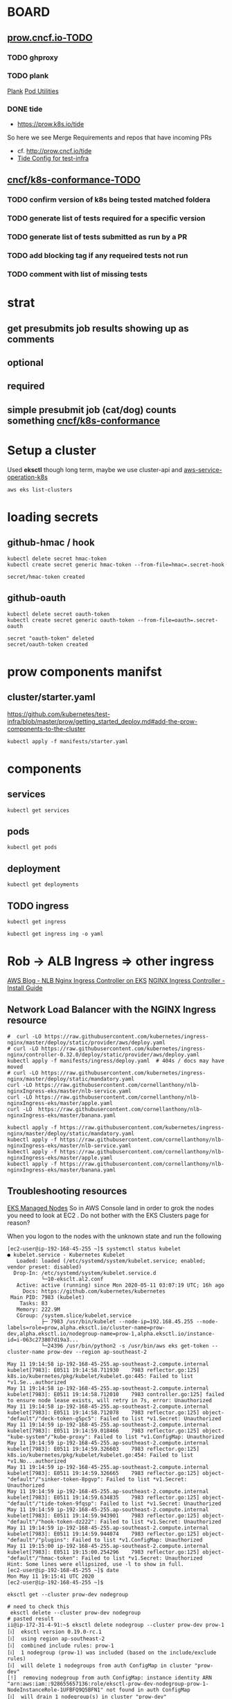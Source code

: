 * BOARD
** [[https://github.com/cncf/apisnoop/projects/29#column-8865828][prow.cncf.io-TODO]]
*** TODO ghproxy
*** TODO plank
    [[https://github.com/kubernetes/test-infra/tree/0bde37ecf717799c2953131192c997373ffe976d/prow/cmd/plank][Plank]]
    [[https://github.com/kubernetes/test-infra/blob/0bde37ecf717799c2953131192c997373ffe976d/prow/pod-utilities.md][Pod Utilities]]
*** DONE tide
    CLOSED: [2020-05-14 Thu 03:21]
    -  https://prow.k8s.io/tide
    So here we see Merge Requirements and repos that have incoming PRs
    - cf. http://prow.cncf.io/tide
    - [[https://github.com/kubernetes/test-infra/blob/0bde37ecf717799c2953131192c997373ffe976d/config/prow/config.yaml#L351][Tide Config for test-infra]]

** [[https://github.com/cncf/apisnoop/projects/29#column-8865858][cncf/k8s-conformance-TODO]]
*** TODO confirm version of k8s being tested matched foldera
*** TODO generate list of tests required for a specific version
*** TODO generate list of tests submitted as run by a PR
*** TODO add blocking tag if any requeired tests not run
*** TODO comment with list of missing tests
* strat
** get presubmits job results showing up as comments
** optional
** required
** simple presubmit job (cat/dog) counts something [[https://github.com/cncf/k8s-conformance][cncf/k8s-conformance]]

* Setup a cluster

Used *eksctl* though long term, maybe we use cluster-api and [[https://github.com/aws/aws-service-operator-k8s/blob/master/docs/background.md#custom-controllers-and-operators-in-aws][aws-service-operation-k8s]]

#+begin_src  shell
aws eks list-clusters
#+end_src

#+RESULTS:
#+begin_example
{
    "clusters": [
        "prow-dev"
    ]
}
#+end_example
* loading secrets
** github-hmac / hook
 #+begin_src shell
   kubectl delete secret hmac-token
   kubectl create secret generic hmac-token --from-file=hmac=.secret-hook
 #+end_src

 #+RESULTS:
 #+begin_example
 secret/hmac-token created
 #+end_example

** github-oauth
 #+begin_src shell
   kubectl delete secret oauth-token
   kubectl create secret generic oauth-token --from-file=oauth=.secret-oauth
 #+end_src

 #+RESULTS:
 #+begin_example
 secret "oauth-token" deleted
 secret/oauth-token created
 #+end_example

* prow components manifst
** cluster/starter.yaml
https://github.com/kubernetes/test-infra/blob/master/prow/getting_started_deploy.md#add-the-prow-components-to-the-cluster
#+begin_src shell :dir "~/prow-config"
  kubectl apply -f manifests/starter.yaml
#+end_src

#+RESULTS:
#+begin_example
configmap/plugins unchanged
configmap/config unchanged
customresourcedefinition.apiextensions.k8s.io/prowjobs.prow.k8s.io unchanged
deployment.apps/hook configured
service/hook unchanged
deployment.apps/plank unchanged
deployment.apps/sinker unchanged
deployment.apps/deck unchanged
service/deck unchanged
deployment.apps/horologium unchanged
deployment.apps/tide unchanged
service/tide unchanged
ingress.extensions/ing unchanged
deployment.apps/statusreconciler unchanged
namespace/test-pods unchanged
serviceaccount/deck unchanged
rolebinding.rbac.authorization.k8s.io/deck unchanged
rolebinding.rbac.authorization.k8s.io/deck unchanged
role.rbac.authorization.k8s.io/deck unchanged
role.rbac.authorization.k8s.io/deck unchanged
serviceaccount/horologium unchanged
role.rbac.authorization.k8s.io/horologium unchanged
rolebinding.rbac.authorization.k8s.io/horologium unchanged
serviceaccount/plank unchanged
role.rbac.authorization.k8s.io/plank unchanged
role.rbac.authorization.k8s.io/plank unchanged
rolebinding.rbac.authorization.k8s.io/plank unchanged
rolebinding.rbac.authorization.k8s.io/plank unchanged
serviceaccount/sinker unchanged
role.rbac.authorization.k8s.io/sinker unchanged
role.rbac.authorization.k8s.io/sinker unchanged
rolebinding.rbac.authorization.k8s.io/sinker unchanged
rolebinding.rbac.authorization.k8s.io/sinker unchanged
serviceaccount/hook unchanged
role.rbac.authorization.k8s.io/hook unchanged
rolebinding.rbac.authorization.k8s.io/hook unchanged
serviceaccount/tide unchanged
role.rbac.authorization.k8s.io/tide unchanged
rolebinding.rbac.authorization.k8s.io/tide unchanged
serviceaccount/statusreconciler unchanged
role.rbac.authorization.k8s.io/statusreconciler unchanged
rolebinding.rbac.authorization.k8s.io/statusreconciler unchanged
#+end_example

* components
** services
#+begin_src shell
  kubectl get services
#+end_src

#+RESULTS:
#+begin_example
NAME         TYPE        CLUSTER-IP       EXTERNAL-IP   PORT(S)          AGE
deck         NodePort    10.100.33.217    <none>        80:32096/TCP     12h
hook         NodePort    10.100.156.63    <none>        8888:31025/TCP   12h
kubernetes   ClusterIP   10.100.0.1       <none>        443/TCP          13h
tide         NodePort    10.100.132.246   <none>        80:31081/TCP     12h
#+end_example

** pods
#+begin_src shell
  kubectl get pods
#+end_src

#+RESULTS:
#+begin_example
NAME                               READY   STATUS    RESTARTS   AGE
deck-7c6d46b4f7-8nj26              1/1     Running   0          12h
deck-7c6d46b4f7-p7lws              1/1     Running   0          12h
hook-5f4db6758f-g7dzs              1/1     Running   0          12h
hook-5f4db6758f-rcg87              1/1     Running   0          12h
horologium-54f95c4dc4-5km7m        1/1     Running   0          12h
plank-7cf6bf5cb6-9njpm             1/1     Running   0          12h
sinker-ddf8cbcb6-fxbzb             1/1     Running   0          12h
statusreconciler-b946855cf-jt89w   1/1     Running   0          12h
tide-66b57f5ccf-wsns5              1/1     Running   0          12h
#+end_example

** deployment

#+begin_src shell
  kubectl get deployments
#+end_src

#+RESULTS:
#+begin_example
NAME               READY   UP-TO-DATE   AVAILABLE   AGE
deck               0/2     2            0           12h
hook               0/2     2            0           12h
horologium         0/1     1            0           12h
plank              0/1     1            0           12h
sinker             0/1     1            0           12h
statusreconciler   0/1     1            0           12h
tide               0/1     1            0           12h
#+end_example

** TODO ingress

#+begin_src shell
  kubectl get ingress
#+end_src

#+RESULTS:
#+begin_example
NAME   HOSTS   ADDRESS   PORTS   AGE
ing    *                 80      38m
#+end_example

#+begin_src shell
  kubectl get ingress ing -o yaml
#+end_src

#+RESULTS:
#+begin_example
apiVersion: extensions/v1beta1
kind: Ingress
metadata:
  annotations:
    kubectl.kubernetes.io/last-applied-configuration: |
      {"apiVersion":"extensions/v1beta1","kind":"Ingress","metadata":{"annotations":{},"name":"ing","namespace":"default"},"spec":{"backend":{"serviceName":"deck","servicePort":80},"rules":[{"http":{"paths":[{"backend":{"serviceName":"deck","servicePort":80},"path":"/"},{"backend":{"serviceName":"hook","servicePort":8888},"path":"/hook"}]}}]}}
  creationTimestamp: "2020-05-11T03:11:56Z"
  generation: 1
  name: ing
  namespace: default
  resourceVersion: "1436"
  selfLink: /apis/extensions/v1beta1/namespaces/default/ingresses/ing
  uid: 861040ad-0371-4aa8-9960-e7cb3dd69840
spec:
  backend:
    serviceName: deck
    servicePort: 80
  rules:
  - http:
      paths:
      - backend:
          serviceName: deck
          servicePort: 80
        path: /
      - backend:
          serviceName: hook
          servicePort: 8888
        path: /hook
status:
  loadBalancer: {}
#+end_example

* Rob -> ALB Ingress => other ingress
[[https://aws.amazon.com/blogs/opensource/network-load-balancer-nginx-ingress-controller-eks/][AWS Blog - NLB Nginx Ingress Controller on EKS]]
[[https://kubernetes.github.io/ingress-nginx/deploy/][NGINX Ingress Controller - Install Guide]]
** Network Load Balancer with the NGINX Ingress resource

#+begin_src shell :dir "~/prow-config"
  #  curl -LO https://raw.githubusercontent.com/kubernetes/ingress-nginx/master/deploy/static/provider/aws/deploy.yaml
  # curl -LO https://raw.githubusercontent.com/kubernetes/ingress-nginx/controller-0.32.0/deploy/static/provider/aws/deploy.yaml
  kubectl apply -f manifests/ingress/deploy.yaml  # 404s / docs may have moved
  # curl -LO https://raw.githubusercontent.com/kubernetes/ingress-nginx/master/deploy/static/mandatory.yaml
  curl -LO https://raw.githubusercontent.com/cornellanthony/nlb-nginxIngress-eks/master/nlb-service.yaml
  curl -LO https://raw.githubusercontent.com/cornellanthony/nlb-nginxIngress-eks/master/apple.yaml
  curl -LO  https://raw.githubusercontent.com/cornellanthony/nlb-nginxIngress-eks/master/banana.yaml
#+end_src

#+RESULTS:
#+begin_example
#+end_example

#+begin_src shell
  kubectl apply -f https://raw.githubusercontent.com/kubernetes/ingress-nginx/master/deploy/static/mandatory.yaml
  kubectl apply -f https://raw.githubusercontent.com/cornellanthony/nlb-nginxIngress-eks/master/nlb-service.yaml
  kubectl apply -f https://raw.githubusercontent.com/cornellanthony/nlb-nginxIngress-eks/master/apple.yaml
  kubectl apply -f https://raw.githubusercontent.com/cornellanthony/nlb-nginxIngress-eks/master/banana.yaml
#+end_src

** Troubleshooting resources

[[https://eksctl.io/usage/eks-managed-nodes/][EKS Managed Nodes]]
So in AWS Console land in order to grok the nodes you need to
look at EC2 . Do not bother with the EKS Clusters page for reason?

When you logon to the nodes with the unknown state and run the following
#+begin_src shell
[ec2-user@ip-192-168-45-255 ~]$ systemctl status kubelet
● kubelet.service - Kubernetes Kubelet
   Loaded: loaded (/etc/systemd/system/kubelet.service; enabled; vendor preset: disabled)
  Drop-In: /etc/systemd/system/kubelet.service.d
           └─10-eksclt.al2.conf
   Active: active (running) since Mon 2020-05-11 03:07:19 UTC; 16h ago
     Docs: https://github.com/kubernetes/kubernetes
 Main PID: 7983 (kubelet)
    Tasks: 83
   Memory: 222.9M
   CGroup: /system.slice/kubelet.service
           ├─ 7983 /usr/bin/kubelet --node-ip=192.168.45.255 --node-labels=role=prow,alpha.eksctl.io/cluster-name=prow-dev,alpha.eksctl.io/nodegroup-name=prow-1,alpha.eksctl.io/instance-id=i-063c273807d19a3...
           └─24396 /usr/bin/python2 -s /usr/bin/aws eks get-token --cluster-name prow-dev --region ap-southeast-2

May 11 19:14:58 ip-192-168-45-255.ap-southeast-2.compute.internal kubelet[7983]: E0511 19:14:58.711930    7983 reflector.go:125] k8s.io/kubernetes/pkg/kubelet/kubelet.go:445: Failed to list *v1.Se...authorized
May 11 19:14:58 ip-192-168-45-255.ap-southeast-2.compute.internal kubelet[7983]: E0511 19:14:58.712010    7983 controller.go:125] failed to ensure node lease exists, will retry in 7s, error: Unauthorized
May 11 19:14:58 ip-192-168-45-255.ap-southeast-2.compute.internal kubelet[7983]: E0511 19:14:58.712078    7983 reflector.go:125] object-"default"/"deck-token-g5pc5": Failed to list *v1.Secret: Unauthorized
May 11 19:14:59 ip-192-168-45-255.ap-southeast-2.compute.internal kubelet[7983]: E0511 19:14:59.018466    7983 reflector.go:125] object-"kube-system"/"kube-proxy": Failed to list *v1.ConfigMap: Unauthorized
May 11 19:14:59 ip-192-168-45-255.ap-southeast-2.compute.internal kubelet[7983]: E0511 19:14:59.326603    7983 reflector.go:125] k8s.io/kubernetes/pkg/kubelet/kubelet.go:454: Failed to list *v1.No...authorized
May 11 19:14:59 ip-192-168-45-255.ap-southeast-2.compute.internal kubelet[7983]: E0511 19:14:59.326665    7983 reflector.go:125] object-"default"/"sinker-token-8pgvp": Failed to list *v1.Secret: Unauthorized
May 11 19:14:59 ip-192-168-45-255.ap-southeast-2.compute.internal kubelet[7983]: E0511 19:14:59.634835    7983 reflector.go:125] object-"default"/"tide-token-9fqsp": Failed to list *v1.Secret: Unauthorized
May 11 19:14:59 ip-192-168-45-255.ap-southeast-2.compute.internal kubelet[7983]: E0511 19:14:59.943901    7983 reflector.go:125] object-"default"/"hook-token-dz222": Failed to list *v1.Secret: Unauthorized
May 11 19:14:59 ip-192-168-45-255.ap-southeast-2.compute.internal kubelet[7983]: E0511 19:14:59.944074    7983 reflector.go:125] object-"default"/"plugins": Failed to list *v1.ConfigMap: Unauthorized
May 11 19:15:00 ip-192-168-45-255.ap-southeast-2.compute.internal kubelet[7983]: E0511 19:15:00.254296    7983 reflector.go:125] object-"default"/"hmac-token": Failed to list *v1.Secret: Unauthorized
Hint: Some lines were ellipsized, use -l to show in full.
[ec2-user@ip-192-168-45-255 ~]$ date
Mon May 11 19:15:41 UTC 2020
[ec2-user@ip-192-168-45-255 ~]$
#+end_src

#+begin_src shell
 eksctl get --cluster prow-dev nodegroup
#+end_src

#+RESULTS:
#+begin_example
CLUSTER		NODEGROUP	CREATED			MIN SIZE	MAX SIZE	DESIRED CAPACITY	INSTANCE TYPE	IMAGE ID
prow-dev	prow-1		2020-05-11T03:03:02Z	2		4		2			m5d.24xlarge	ami-0bb0c6e35bd291d68
#+end_example
#+begin_src shell
# need to check this
 eksctl delete --cluster prow-dev nodegroup
# pasted result
ii@ip-172-31-4-91:~$ eksctl delete nodegroup --cluster prow-dev prow-1
[ℹ]  eksctl version 0.19.0-rc.1
[ℹ]  using region ap-southeast-2
[ℹ]  combined include rules: prow-1
[ℹ]  1 nodegroup (prow-1) was included (based on the include/exclude rules)
[ℹ]  will delete 1 nodegroups from auth ConfigMap in cluster "prow-dev"
[!]  removing nodegroup from auth ConfigMap: instance identity ARN "arn:aws:iam::928655657136:role/eksctl-prow-dev-nodegroup-prow-1-NodeInstanceRole-1UFBFQ9Q5BFN1" not found in auth ConfigMap
[ℹ]  will drain 1 nodegroup(s) in cluster "prow-dev"
[ℹ]  cordon node "ip-192-168-4-247.ap-southeast-2.compute.internal"
[ℹ]  cordon node "ip-192-168-45-255.ap-southeast-2.compute.internal"
[!]  ignoring DaemonSet-managed Pods: kube-system/aws-node-t9mrd, kube-system/kube-proxy-tggtw
[!]  ignoring DaemonSet-managed Pods: kube-system/aws-node-lc6f5, kube-system/kube-proxy-kxmzh
[!]  ignoring DaemonSet-managed Pods: kube-system/aws-node-t9mrd, kube-system/kube-proxy-tggtw
[!]  ignoring DaemonSet-managed Pods: kube-system/aws-node-lc6f5, kube-system/kube-proxy-kxmzh
[✔]  drained nodes: [ip-192-168-4-247.ap-southeast-2.compute.internal ip-192-168-45-255.ap-southeast-2.compute.internal]
[ℹ]  will delete 1 nodegroups from cluster "prow-dev"
[ℹ]  1 task: { delete nodegroup "prow-1" [async] }
[ℹ]  will delete stack "eksctl-prow-dev-nodegroup-prow-1"
[✔]  deleted 1 nodegroup(s) from cluster "prow-dev"

#+end_src
* Creating a managed nodegroup
[[https://eksctl.io/usage/eks-managed-nodes/][EKS - Creating a cluster]]
#+begin_src shell
eksctl create nodegroup -f eksctl.yaml
#+end_src

#+RESULTS:
#+begin_example
#+end_example

* go get go
#+begin_src shell
  curl -L https://dl.google.com/go/go1.14.2.linux-amd64.tar.gz | sudo tar -C /usr/local -xzf -
#+end_src

#+RESULTS:
#+begin_example
#+end_example

* hook up
Setting up repo with a hook ...
Source coude for the add-hook below.
[[https://github.com/kubernetes/test-infra/blob/dbbeb4216756c3e2bdffa7da6ac0bd97ead001e4/experiment/add-hook/main.go][hook main.go]]

Bazel separates flags ro the command being run using --
Here for example, bazel refuses to parse --help (no wonder nobody understands it!) so in order to have --help interpred by the add-hook code prepend -- first
~
ii@ip-172-31-4-91 ~/test-infra $ bazel run //experiment/add-hook -- --help
INFO: Analyzed target //experiment/add-hook:add-hook (1 packages loaded, 556 targets configured).
INFO: Found 1 target...
INFO: From Generating Descriptor Set proto_library @go_googleapis//google/iam/v1:iam_proto:
google/iam/v1/options.proto:20:1: warning: Import google/api/annotations.proto is unused.
google/iam/v1/policy.proto:21:1: warning: Import google/api/annotations.proto is unused.
Target //experiment/add-hook:add-hook up-to-date:
  bazel-bin/experiment/add-hook/linux_amd64_stripped/add-hook
INFO: Elapsed time: 76.356s, Critical Path: 17.69s
INFO: 213 processes: 213 linux-sandbox.
INFO: Build completed successfully, 215 total actions
INFO: Build completed successfully, 215 total actions
Usage of /newhome/ii/.cache/bazel/_bazel_ii/8dad4840a73c734f8c8c7e2d452a8/execroot/io_k8s_test_infra/bazel-out/k8-fastbuild/bin/experiment/add-hook/linux_amd64_stripped/add-hook:
  -confirm
        Apply changes to github
  -event value
        Receive hooks for the following events, defaults to ["*"] (all events) (default *)
  -github-endpoint value
        GitHub's API endpoint (may differ for enterprise). (default https://api.github.com)
  -github-graphql-endpoint string
        GitHub GraphQL API endpoint (may differ for enterprise). (default "https://api.github.com/graphql")
  -github-host string
        GitHub's default host (may differ for enterprise) (default "github.com")
  -github-token-path string
        Path to the file containing the GitHub OAuth secret.
  -hmac-path string
        Path to hmac secret
  -hook-url string
        URL to send hooks
  -repo value
        Add hooks for this org or org/repo
~

#+begin_src shell :prologue "export PATH=/usr/local/go/bin:$PATH\n"
  echo $PATH
  go get -u k8s.io/test-infra/experiment/add-hook
  add-hook
#+end_src

#+RESULTS:
#+begin_example
#+end_example

#+begin_src shell :prologue "export PATH=/usr/local/go/bin:$PATH\n"
  add-hook
#+end_src

#+RESULTS:
#+begin_example
#+end_example

#+begin_src shell :dir "~/test-infra"
  (
  bazel run //experiment/add-hook -- \
    --github-endpoint=http://ghproxy/
    --github-token-path=../prow-config/.secret-oauth \
    --hmac-path=../prow-config/.secret-hook \
    --hook-url http://prow.cncf.io/hook \
    --repo cncf/k8s-conformance \
    --repo cncf/apisnoop \
    --repo cncf-infra/prow-config \
  ) 2>&1
# --confirm=false  # Remove =false to actually add hook
  :
#+end_src

#+RESULTS:
#+begin_example
Starting local Bazel server and connecting to it...
Loading:
Loading: 0 packages loaded
Loading: 0 packages loaded
Loading: 0 packages loaded
    currently loading: experiment/add-hook
Analyzing: target //experiment/add-hook:add-hook (1 packages loaded, 0 targets configured)
Analyzing: target //experiment/add-hook:add-hook (31 packages loaded, 5708 targets configured)
Analyzing: target //experiment/add-hook:add-hook (71 packages loaded, 6593 targets configured)
Analyzing: target //experiment/add-hook:add-hook (225 packages loaded, 7260 targets configured)
Analyzing: target //experiment/add-hook:add-hook (390 packages loaded, 8922 targets configured)
Analyzing: target //experiment/add-hook:add-hook (597 packages loaded, 10308 targets configured)
INFO: Analyzed target //experiment/add-hook:add-hook (597 packages loaded, 10309 targets configured).
INFO: Found 1 target...
INFO: Deleting stale sandbox base /newhome/ii/.cache/bazel/_bazel_ii/8dad4840a73c734ffda8c8c7e2d452a8/sandbox
[0 / 29] [Prepa] BazelWorkspaceStatusAction stable-status.txt
[24 / 765] Compiling external/com_google_protobuf/src/google/protobuf/any_lite.cc [for host]; 0s linux-sandbox ... (8 actions, 7 running)
[42 / 765] Compiling external/com_google_protobuf/src/google/protobuf/extension_set.cc [for host]; 1s linux-sandbox ... (8 actions, 7 running)
[54 / 765] Compiling external/com_google_protobuf/src/google/protobuf/extension_set.cc [for host]; 3s linux-sandbox ... (8 actions, 7 running)
[71 / 765] Compiling external/com_google_protobuf/src/google/protobuf/generated_message_table_driven_lite.cc [for host]; 4s linux-sandbox ... (8 actions, 7 running)
[79 / 765] Compiling external/com_google_protobuf/src/google/protobuf/text_format.cc [for host]; 3s linux-sandbox ... (8 actions, 7 running)
[88 / 765] Compiling external/com_google_protobuf/src/google/protobuf/generated_message_reflection.cc [for host]; 2s linux-sandbox ... (8 actions, 7 running)
[104 / 765] Compiling external/com_google_protobuf/src/google/protobuf/map_field.cc [for host]; 3s linux-sandbox ... (8 actions, 7 running)
[123 / 765] Compiling external/com_google_protobuf/src/google/protobuf/wire_format.cc [for host]; 4s linux-sandbox ... (7 actions, 6 running)
[134 / 765] Compiling external/com_google_protobuf/src/google/protobuf/descriptor.cc [for host]; 6s linux-sandbox ... (8 actions running)
[144 / 765] Compiling external/com_google_protobuf/src/google/protobuf/descriptor.cc [for host]; 11s linux-sandbox ... (8 actions running)
[157 / 765] Compiling external/com_google_protobuf/src/google/protobuf/compiler/cpp/cpp_file.cc [for host]; 5s linux-sandbox ... (8 actions running)
[175 / 765] Compiling external/com_google_protobuf/src/google/protobuf/struct.pb.cc [for host]; 4s linux-sandbox ... (8 actions, 7 running)
[194 / 765] Compiling external/com_google_protobuf/src/google/protobuf/compiler/java/java_primitive_field_lite.cc [for host]; 2s linux-sandbox ... (8 actions, 7 running)
[243 / 953] Compiling external/com_google_protobuf/src/google/protobuf/compiler/command_line_interface.cc [for host]; 3s linux-sandbox ... (8 actions, 7 running)
[272 / 953] Compiling external/com_google_protobuf/src/google/protobuf/compiler/cpp/cpp_message.cc; 8s linux-sandbox ... (8 actions, 7 running)
[305 / 953] Compiling external/com_google_protobuf/src/google/protobuf/compiler/java/java_primitive_field.cc; 2s linux-sandbox ... (8 actions, 7 running)
[340 / 953] Compiling external/com_google_protobuf/src/google/protobuf/compiler/python/python_generator.cc; 4s linux-sandbox ... (8 actions, 7 running)
[389 / 953] Compiling external/com_google_protobuf/src/google/protobuf/wire_format.cc; 3s linux-sandbox ... (8 actions, 7 running)
INFO: From Generating Descriptor Set proto_library @go_googleapis//google/iam/v1:iam_proto:
google/iam/v1/options.proto:20:1: warning: Import google/api/annotations.proto is unused.
google/iam/v1/policy.proto:21:1: warning: Import google/api/annotations.proto is unused.
Target //experiment/add-hook:add-hook up-to-date:
  bazel-bin/experiment/add-hook/linux_amd64_stripped/add-hook
INFO: Elapsed time: 121.350s, Critical Path: 15.54s
INFO: 373 processes: 373 linux-sandbox.
INFO: Build completed successfully, 376 total actions
INFO: Running command line: bazel-bin/experiment/add-hook/linux_amd64_stripped/add-hook '--hmac-path=../prow-config/.secret-hook' '--github-token-path=../prow-config/.secret-oauth' --hook-url http://prow.cncf.io/hook --repo cncf/k8s-conformance --repo cncf/apisnoop
INFO: Build completed successfully, 376 total actions
time="2020-05-18T18:54:07Z" level=warning msg="It doesn't look like you are using ghproxy to cache API calls to GitHub! This has become a required component of Prow and other components will soon be allowed to add features that may rapidly consume API ratelimit without caching. Starting May 1, 2020 use Prow components without ghproxy at your own risk! https://github.com/kubernetes/test-infra/tree/master/ghproxy#ghproxy"
time="2020-05-18T18:54:07Z" level=fatal msg="Could not create github client: start ../prow-config/.secret-oauth: error reading ../prow-config/.secret-oauth: open ../prow-config/.secret-oauth: no such file or directory"
/bin/bash: line 9: --confirm=false: command not found
#+end_example
* Adding more repos to prow
- The new repo will need to be defined in the hook above, but also added to plugins
** content of plugins.yaml showing cncf/k8s-conformance added
#+begin_src  shell
  cat plugins.yaml
#+end_src

#+RESULTS:
#+begin_example
# plugin-specific config

# config-updater
# update prow cluster's configmaps from the repo with this plugin enabled; assumed to be a single repo
config_updater:
  maps:
    config.yaml:
      name: config
    plugins.yaml:
      name: plugins
    jobs/**/*.yaml:
      name: job-config

# which plugins should be enabled for which orgs or org/repos
plugins:
  cncf-infra:
  # - approve
  - assign
  - cat
  - dog
  - hold
  - label
  - lgtm
  # - owners-label
  - pony
  - shrug
  - size
  - skip
  - trigger
  - wip
  # - verify-owners
  - yuks

  cncf-infra/prow-config:
  - config-updater

  cncf/k8s-conformance:
  # - approve
  - assign
  - cat
  - dog
  - hold
  - label
  - lgtm
  # - owners-label
  - pony
  - shrug
  - size
  - skip
  - trigger
  - wip
  # - verify-owners
  - yuks
#+end_example

- After updating plugins run the following to apply it it the cluster.
** Lets apply the change
#+begin_src  shell
  kubectl create configmap plugins --from-file=plugins.yaml=./plugins.yaml  --dry-run -o yaml | kubectl replace configmap plugins -f -
#+end_src

#+RESULTS:
#+begin_example
configmap/plugins replaced
#+end_example

* ghproxy
#+begin_src shell
  kubectl apply -f manifests/ghproxy.yaml
#+end_src

#+RESULTS:
#+begin_example
persistentvolumeclaim/ghproxy created
deployment.apps/ghproxy created
service/ghproxy created
#+end_example

* Footnotes
** software
*** direnv
*** aws-iam-authenticator
https://docs.aws.amazon.com/eks/latest/userguide/install-aws-iam-authenticator.html
** gotchas
*** documentation seems to call it the oauth secret.... when in fact it's a github personal access tokens
*** cluster authentication / iam
 https://github.com/kubernetes-sigs/aws-iam-authenticator/issues/174#issuecomment-450651720

*** cluster-admin role
 #+BEGIN_SRC sh
   kubectl get clusterrolebinding cluster-admin -o yaml
 #+END_SRC

 #+RESULTS:
 #+begin_src sh
 apiVersion: rbac.authorization.k8s.io/v1
 kind: ClusterRoleBinding
 metadata:
   annotations:
     rbac.authorization.kubernetes.io/autoupdate: "true"
   creationTimestamp: "2020-04-06T04:19:41Z"
   labels:
     kubernetes.io/bootstrapping: rbac-defaults
   name: cluster-admin
   resourceVersion: "95"
   selfLink: /apis/rbac.authorization.k8s.io/v1/clusterrolebindings/cluster-admin
   uid: c8c1eb3a-72a4-45d3-8ae2-c7d8abda71ee
 roleRef:
   apiGroup: rbac.authorization.k8s.io
   kind: ClusterRole
   name: cluster-admin
 subjects:
 - apiGroup: rbac.authorization.k8s.io
   kind: Group
   name: system:masters
 #+end_src
** ENV for aws cli
 https://docs.aws.amazon.com/cli/latest/userguide/cli-configure-envvars.html

 **AWS_PROFILE**

